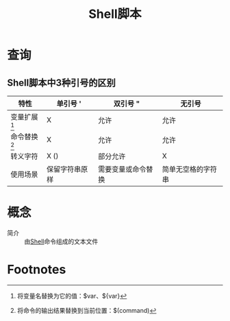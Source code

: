 :PROPERTIES:
:ID:       fac3d813-0335-45f0-b1c1-abfd5278057b
:END:
#+title: Shell脚本


* 查询
** Shell脚本中3种引号的区别
| 特性           | 单引号 '          | 双引号 "           | 无引号             |
|----------------+-------------------+--------------------+--------------------|
| 变量扩展[fn:1] | X                 | 允许               | 允许               |
| 命令替换[fn:2] | X                 | 允许               | 允许               |
| 转义字符       | X (\视为普通字符) | 部分允许           | X                  |
|----------------+-------------------+--------------------+--------------------|
| 使用场景       | 保留字符串原样    | 需要变量或命令替换 | 简单无空格的字符串 |



* 概念
- 简介 :: 由[[id:1ff40557-56dc-4670-b38f-59586d545315][Shell]]命令组成的文本文件



* Footnotes
[fn:2] 将命令的输出结果替换到当前位置：$(command)
[fn:1] 将变量名替换为它的值：$var、${var}
